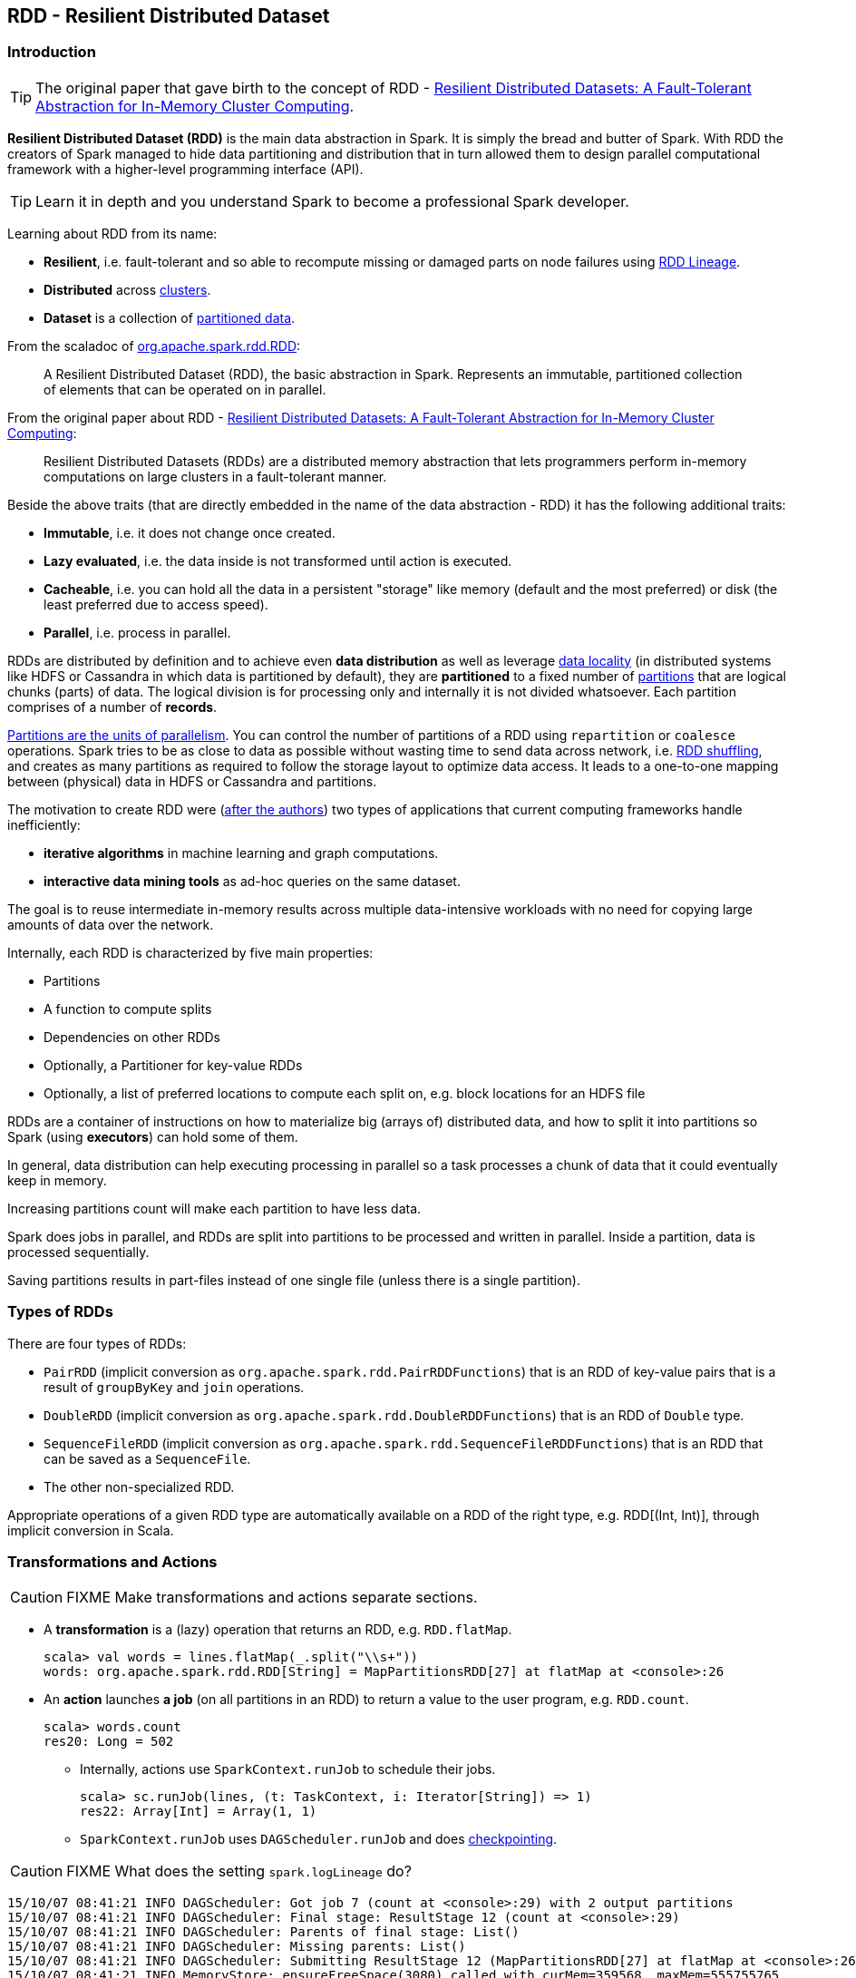 == RDD - Resilient Distributed Dataset

=== Introduction

TIP: The original paper that gave birth to the concept of RDD - https://www.cs.berkeley.edu/~matei/papers/2012/nsdi_spark.pdf[Resilient Distributed Datasets: A Fault-Tolerant Abstraction for In-Memory Cluster Computing].

*Resilient Distributed Dataset (RDD)* is the main data abstraction in Spark. It is simply the bread and butter of Spark. With RDD the creators of Spark managed to hide data partitioning and distribution that in turn allowed them to design parallel computational framework with a higher-level programming interface (API).

TIP: Learn it in depth and you understand Spark to become a professional Spark developer.

Learning about RDD from its name:

* *Resilient*, i.e. fault-tolerant and so able to recompute missing or damaged parts on node failures using <<lineage, RDD Lineage>>.
* *Distributed* across link:spark-cluster.adoc[clusters].
* *Dataset* is a collection of link:spark-rdd-partitions.adoc[partitioned data].

From the scaladoc of http://spark.apache.org/docs/latest/api/scala/index.html#org.apache.spark.rdd.RDD[org.apache.spark.rdd.RDD]:

> A Resilient Distributed Dataset (RDD), the basic abstraction in Spark. Represents an immutable, partitioned collection of elements that can be operated on in parallel.

From the original paper about RDD - https://www.cs.berkeley.edu/~matei/papers/2012/nsdi_spark.pdf[Resilient Distributed Datasets: A Fault-Tolerant Abstraction for In-Memory Cluster Computing]:

> Resilient Distributed Datasets (RDDs) are a distributed memory abstraction that lets programmers perform in-memory computations on large clusters in a
fault-tolerant manner.

Beside the above traits (that are directly embedded in the name of the data abstraction - RDD) it has the following additional traits:

* *Immutable*, i.e. it does not change once created.
* *Lazy evaluated*, i.e. the data inside is not transformed until action is executed.
* *Cacheable*, i.e. you can hold all the data in a persistent "storage" like memory (default and the most preferred) or disk (the least preferred due to access speed).
* *Parallel*, i.e. process in parallel.

RDDs are distributed by definition and to achieve even *data distribution* as well as leverage link:spark-data-locality.adoc[data locality] (in distributed systems like HDFS or Cassandra in which data is partitioned by default), they are *partitioned* to a fixed number of link:spark-rdd-partitions.adoc[partitions] that are logical chunks (parts) of data. The logical division is for processing only and internally it is not divided whatsoever. Each partition comprises of a number of *records*.

link:spark-rdd-partitions.adoc[Partitions are the units of parallelism]. You can control the number of partitions of a RDD using `repartition` or `coalesce` operations. Spark tries to be as close to data as possible without wasting time to send data across network, i.e. link:spark-rdd-shuffling.adoc[RDD shuffling], and creates as many partitions as required to follow the storage layout to optimize data access. It leads to a one-to-one mapping between (physical) data in HDFS or Cassandra and partitions.

The motivation to create RDD were (https://www.cs.berkeley.edu/~matei/papers/2012/nsdi_spark.pdf[after the authors]) two types of applications that current computing frameworks handle inefficiently:

* *iterative algorithms* in machine learning and graph computations.
* *interactive data mining tools* as ad-hoc queries on the same dataset.

The goal is to reuse intermediate in-memory results across multiple data-intensive workloads with no need for copying large amounts of data over the
network.

Internally, each RDD is characterized by five main properties:

* Partitions
* A function to compute splits
* Dependencies on other RDDs
* Optionally, a Partitioner for key-value RDDs
* Optionally, a list of preferred locations to compute each split on, e.g. block locations for an HDFS file

RDDs are a container of instructions on how to materialize big (arrays of) distributed data, and how to split it into partitions so Spark (using *executors*) can hold some of them.

In general, data distribution can help executing processing in parallel so a task processes a chunk of data that it could eventually keep in memory.

Increasing partitions count will make each partition to have less data.

Spark does jobs in parallel, and RDDs are split into partitions to be processed and written in parallel. Inside a partition, data is processed sequentially.

Saving partitions results in part-files instead of one single file (unless there is a single partition).

=== Types of RDDs

There are four types of RDDs:

* `PairRDD` (implicit conversion as `org.apache.spark.rdd.PairRDDFunctions`) that is an RDD of key-value pairs that is a result of `groupByKey` and `join` operations.
* `DoubleRDD` (implicit conversion as `org.apache.spark.rdd.DoubleRDDFunctions`) that is an RDD of `Double` type.
* `SequenceFileRDD` (implicit conversion as `org.apache.spark.rdd.SequenceFileRDDFunctions`) that is an RDD that can be saved as a `SequenceFile`.
* The other non-specialized RDD.

Appropriate operations of a given RDD type are automatically available on a RDD of the right type, e.g. RDD[(Int, Int)], through implicit conversion in Scala.

=== [[transformation]] Transformations and Actions

CAUTION: FIXME Make transformations and actions separate sections.

* A *transformation* is a (lazy) operation that returns an RDD, e.g. `RDD.flatMap`.
+
```
scala> val words = lines.flatMap(_.split("\\s+"))
words: org.apache.spark.rdd.RDD[String] = MapPartitionsRDD[27] at flatMap at <console>:26
```

* An *action* launches *a job* (on all partitions in an RDD) to return a value to the user program, e.g. `RDD.count`.
+
```
scala> words.count
res20: Long = 502
```
+
** Internally, actions use `SparkContext.runJob` to schedule their jobs.
+
```
scala> sc.runJob(lines, (t: TaskContext, i: Iterator[String]) => 1)
res22: Array[Int] = Array(1, 1)
```
** `SparkContext.runJob` uses `DAGScheduler.runJob` and does link:spark-rdd-checkpointing.adoc[checkpointing].

CAUTION: FIXME What does the setting `spark.logLineage` do?

```
15/10/07 08:41:21 INFO DAGScheduler: Got job 7 (count at <console>:29) with 2 output partitions
15/10/07 08:41:21 INFO DAGScheduler: Final stage: ResultStage 12 (count at <console>:29)
15/10/07 08:41:21 INFO DAGScheduler: Parents of final stage: List()
15/10/07 08:41:21 INFO DAGScheduler: Missing parents: List()
15/10/07 08:41:21 INFO DAGScheduler: Submitting ResultStage 12 (MapPartitionsRDD[27] at flatMap at <console>:26), which has no missing parents
15/10/07 08:41:21 INFO MemoryStore: ensureFreeSpace(3080) called with curMem=359568, maxMem=555755765
15/10/07 08:41:21 INFO MemoryStore: Block broadcast_13 stored as values in memory (estimated size 3.0 KB, free 529.7 MB)
15/10/07 08:41:21 INFO MemoryStore: ensureFreeSpace(1788) called with curMem=362648, maxMem=555755765
15/10/07 08:41:21 INFO MemoryStore: Block broadcast_13_piece0 stored as bytes in memory (estimated size 1788.0 B, free 529.7 MB)
15/10/07 08:41:21 INFO BlockManagerInfo: Added broadcast_13_piece0 in memory on localhost:53263 (size: 1788.0 B, free: 530.0 MB)
15/10/07 08:41:21 INFO SparkContext: Created broadcast 13 from broadcast at DAGScheduler.scala:1003
15/10/07 08:41:21 INFO DAGScheduler: Submitting 2 missing tasks from ResultStage 12 (MapPartitionsRDD[27] at flatMap at <console>:26)
15/10/07 08:41:21 INFO TaskSchedulerImpl: Adding task set 12.0 with 2 tasks
15/10/07 08:41:21 INFO TaskSetManager: Starting task 0.0 in stage 12.0 (TID 29, localhost, partition 0,PROCESS_LOCAL, 2069 bytes)
15/10/07 08:41:21 INFO TaskSetManager: Starting task 1.0 in stage 12.0 (TID 30, localhost, partition 1,PROCESS_LOCAL, 2069 bytes)
15/10/07 08:41:21 INFO Executor: Running task 0.0 in stage 12.0 (TID 29)
15/10/07 08:41:21 INFO Executor: Running task 1.0 in stage 12.0 (TID 30)
15/10/07 08:41:21 INFO HadoopRDD: Input split: file:/Users/jacek/dev/oss/spark/README.md:1784+1784
15/10/07 08:41:21 INFO HadoopRDD: Input split: file:/Users/jacek/dev/oss/spark/README.md:0+1784
15/10/07 08:41:21 INFO Executor: Finished task 1.0 in stage 12.0 (TID 30). 2082 bytes result sent to driver
15/10/07 08:41:21 INFO Executor: Finished task 0.0 in stage 12.0 (TID 29). 2082 bytes result sent to driver
15/10/07 08:41:21 INFO TaskSetManager: Finished task 1.0 in stage 12.0 (TID 30) in 5 ms on localhost (1/2)
15/10/07 08:41:21 INFO TaskSetManager: Finished task 0.0 in stage 12.0 (TID 29) in 5 ms on localhost (2/2)
15/10/07 08:41:21 INFO TaskSchedulerImpl: Removed TaskSet 12.0, whose tasks have all completed, from pool
15/10/07 08:41:21 INFO DAGScheduler: ResultStage 12 (count at <console>:29) finished in 0.005 s
15/10/07 08:41:21 INFO DAGScheduler: Job 7 finished: count at <console>:29, took 0.009739 s
```

* _narrow_ transformations - the result of `map`, `filter` and such is from the data from a single partition. An output RDD has partitions with records that originate from a single partition in the parent RDD. Only a limited subset of partitions used to calculate the result.
* _wide_ transformations - the result of `groupByKey` and `reduceByKey`. The data required to compute the records in a single partition may reside in many partitions of the parent RDD. All of the tuples with the same key must end up in the same partition, processed by the same task. To satisfy these operations, Spark must execute link:spark-shuffle-service.adoc[shuffle], which transfers data around the cluster and results in a new stage with a new set of partitions.

Explore:

* `coalesce` method

=== Creating RDDs

==== SparkContext.parallelize

One way to create a RDD is with `SparkContext.parallelize` method. It accepts a collection of elements as shown below (`sc` is a SparkContext instance):

```
scala> val rdd = sc.parallelize(1 to 1000)
rdd: org.apache.spark.rdd.RDD[Int] = ParallelCollectionRDD[0] at parallelize at <console>:25
```

You may also want to randomize the sample data:

```
scala> import util.Random._
import util.Random._

scala> val data = Seq.fill(10000)(nextInt)
data: Seq[Int] = List(-964985204, 1662791, -1820544313, -383666422, -111039198, 310967683, 1114081267, 1244509086, 1797452433, 124035586, -1958994392, 742052111, 1132419282, 574625924, -1227379875, 1562683169, 1958684764, 510513087, 2017599350, -951240527, -41146865, 742984562, -256676155, 310396389, -2054796461, 858301368, 356810964, -75690588, 1437162625, 904783265, 1039779681, 1859531336, -552926847, 1799907582, 1680982441, 1654568338, -1328593741, 1392570235, 1986129897, 911622110, 1403755538, -1943363341, 1018231585, 687220375, -869343081, -1103415041, -1381690086, 220456428, -142157861, -1375733296, -1609968470, -1834679869, -421383169, -798066626, 1604391479, 1031504366, 1175989711, -441608928, 1902545017, -439255652, -1725096667, 2141468638, 1919303043, -2092078575, 870167435, -...

scala> val rdd = sc.parallelize(data)
rdd: org.apache.spark.rdd.RDD[Int] = ParallelCollectionRDD[0] at parallelize at <console>:29
```

Given the reason to use Spark to process more data than your own laptop could handle, `SparkContext.parallelize` is mainly used to learn Spark in the Spark shell. `SparkContext.parallelize` requires all the data to be available on a single machine - the Spark driver - that eventually hits the limits of your laptop.

==== SparkContext.makeRDD

CAUTION: FIXME What's the use case for `makeRDD`?

```
scala> sc.makeRDD(0 to 1000)
res0: org.apache.spark.rdd.RDD[Int] = ParallelCollectionRDD[1] at makeRDD at <console>:25
```

==== SparkContext.textFile

One of the easiest ways to create an RDD is to use `SparkContext.textFile` to read files. You can use the local `README.md` file (and then `map` it over to have an RDD of sequences of words):

```
scala> val words = sc.textFile("README.md").flatMap(_.split("\\s+")).cache()
words: org.apache.spark.rdd.RDD[String] = MapPartitionsRDD[27] at flatMap at <console>:24
```

NOTE: You `cache()` it so the computation is not performed every time you work with `words`.

Refer to link:spark-files.adoc[Using Files] to learn about creating RDDs out of files.

==== Transformations

RDD transformations by definition transform an RDD into another RDD and hance are the way to create new ones.

Refer to <<transformation, Transformations and Actions>> section to learn more.

=== RDDs in Web UI

It's quite informative to look at RDDs in the Web UI that is at http://localhost:4040 for link:spark-shell.adoc[spark-shell].

Execute the following Spark application (type all the lines in `spark-shell`):

[source,scala]
----
val ints = sc.parallelize(1 to 100) // <1>
ints.setName("Hundred ints")        // <2>
ints.cache                          // <3>
ints.count                          // <4>
----
<1> Creates an RDD with hundreds of numbers (with as many partitions as possible)
<2> Sets the name of the RDD
<3> Caches the RDD (so it shows up in Storage in UI)
<4> Executes action (and materializes the RDD)

With the above executed, you should see the following in the Web UI:

.RDD with custom name
image::images/spark-ui-rdd-name.png[]

Click the name of the RDD (under *RDD Name*) and you will get the details of how the RDD is cached.

.RDD Storage Info
image::images/spark-ui-storage-hundred-ints.png[]

Execute the following Spark job and you will see how the number of partitions decreases.

```
ints.repartition(2).count
```

.Number of tasks after repartition
image::images/spark-ui-repartition-2.png[]

=== Internals of RDDs

* `compute(split: Partition, context: TaskContext): Iterator[T]` has to be implemented by subclasses to compute a given partition.
* `def getPartitions: Array[Partition]` returns the set of partitions in this RDD.
* `def getDependencies: Seq[Dependency[_]]` returns how this RDD depends on parent RDDs.
+
```
scala> lines.dependencies
res3: Seq[org.apache.spark.Dependency[_]] = List(org.apache.spark.OneToOneDependency@56d5a50f)
```
* `def getPreferredLocations(split: Partition): Seq[String]` specifies placement preferences.
* `val partitioner: Option[Partitioner]` specifies how they are partitioned (FIXME: Who is _they_?)

=== [[lineage]] RDD Lineage

...FIXME

=== Other findings

* An RDD has a unique id (within a `SparkContext`).
* An RDD can optionally have a friendly name accessible using `name` that can be changed using `def setName(_name: String)`.
* Some (all?) operations of an RDD clean computations (closures) so they are ready to be serialized and sent to tasks. Cleaning computations throws `SparkException` if computation cannot be cleaned.
